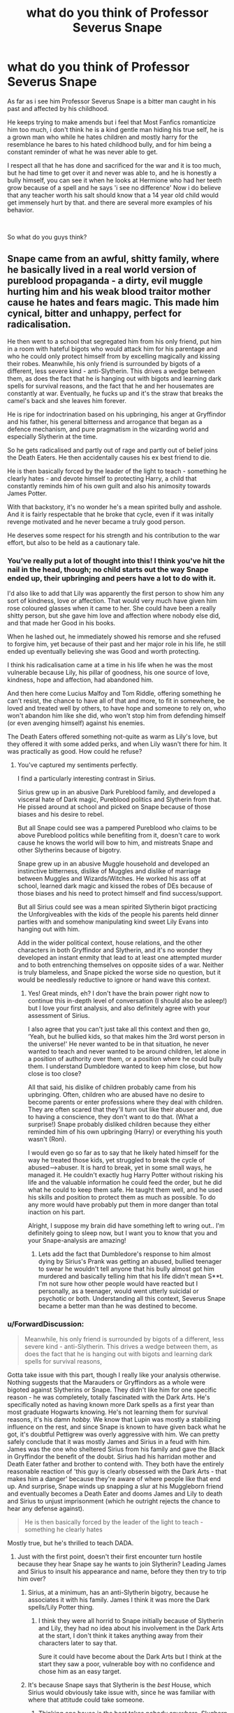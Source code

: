 #+TITLE: what do you think of Professor Severus Snape

* what do you think of Professor Severus Snape
:PROPERTIES:
:Author: Majin-Othinus
:Score: 17
:DateUnix: 1565694778.0
:DateShort: 2019-Aug-13
:FlairText: Discussion
:END:
As far as i see him Professor Severus Snape is a bitter man caught in his past and affected by his childhood.

He keeps trying to make amends but i feel that Most Fanfics romanticize him too much, i don't think he is a kind gentle man hiding his true self, he is a grown man who while he hates children and mostly harry for the resemblance he bares to his hated childhood bully, and for him being a constant reminder of what he was never able to get.

I respect all that he has done and sacrificed for the war and it is too much, but he had time to get over it and never was able to, and he is honestly a bully himself, you can see it when he looks at Hermione who had her teeth grow because of a spell and he says 'i see no difference' Now i do believe that any teacher worth his salt should know that a 14 year old child would get immensely hurt by that. and there are several more examples of his behavior.

​

So what do you guys think?


** Snape came from an awful, shitty family, where he basically lived in a real world version of pureblood propaganda - a dirty, evil muggle hurting him and his weak blood traitor mother cause he hates and fears magic. This made him cynical, bitter and unhappy, perfect for radicalisation.

He then went to a school that segregated him from his only friend, put him in a room with hateful bigots who would attack him for his parentage and who he could only protect himself from by excelling magically and kissing their robes. Meanwhile, his only friend is surrounded by bigots of a different, less severe kind - anti-Slytherin. This drives a wedge between them, as does the fact that he is hanging out with bigots and learning dark spells for survival reasons, and the fact that he and her housemates are constantly at war. Eventually, he fucks up and it's the straw that breaks the camel's back and she leaves him forever.

He is ripe for indoctrination based on his upbringing, his anger at Gryffindor and his father, his general bitterness and arrogance that began as a defence mechanism, and pure pragmatism in the wizarding world and especially Slytherin at the time.

So he gets radicalised and partly out of rage and partly out of belief joins the Death Eaters. He then accidentally causes his ex best friend to die.

He is then basically forced by the leader of the light to teach - something he clearly hates - and devote himself to protecting Harry, a child that constantly reminds him of his own guilt and also his animosity towards James Potter.

With that backstory, it's no wonder he's a mean spirited bully and asshole. And it is fairly respectable that he broke that cycle, even if it was initally revenge motivated and he never became a truly good person.

He deserves some respect for his strength and his contribution to the war effort, but also to be held as a cautionary tale.
:PROPERTIES:
:Author: NeverAskAnyQuestions
:Score: 52
:DateUnix: 1565696638.0
:DateShort: 2019-Aug-13
:END:

*** You've really put a lot of thought into this! I think you've hit the nail in the head, though; no child starts out the way Snape ended up, their upbringing and peers have a lot to do with it.

I'd also like to add that Lily was apparently the first person to show him any sort of kindness, love or affection. That would very much have given him rose coloured glasses when it came to her. She could have been a really shitty person, but she gave him love and affection where nobody else did, and that made her Good in his books.

When he lashed out, he immediately showed his remorse and she refused to forgive him, yet because of their past and her major role in his life, he still ended up eventually believing she was Good and worth protecting.

I think his radicalisation came at a time in his life when he was the most vulnerable because Lily, his pillar of goodness, his one source of love, kindness, hope and affection, had abandoned him.

And then here come Lucius Malfoy and Tom Riddle, offering something he can't resist, the chance to have all of that and more, to fit in somewhere, be loved and treated well by others, to have hope and someone to rely on, who won't abandon him like she did, who won't stop him from defending himself (or even avenging himself) against his enemies.

The Death Eaters offered something not-quite as warm as Lily's love, but they offered it with some added perks, and when Lily wasn't there for him. It was practically as good. How could he refuse?
:PROPERTIES:
:Author: Sigyn99
:Score: 16
:DateUnix: 1565697909.0
:DateShort: 2019-Aug-13
:END:

**** You've captured my sentiments perfectly.

I find a particularly interesting contrast in Sirius.

Sirius grew up in an abusive Dark Pureblood family, and developed a visceral hate of Dark magic, Pureblood politics and Slytherin from that. He pissed around at school and picked on Snape because of those biases and his desire to rebel.

But all Snape could see was a pampered Pureblood who claims to be above Pureblood politics while benefiting from it, doesn't care to work cause he knows the world will bow to him, and mistreats Snape and other Slytherins because of bigotry.

Snape grew up in an abusive Muggle household and developed an instinctive bitterness, dislike of Muggles and dislike of marriage between Muggles and Wizards/Witches. He worked his ass off at school, learned dark magic and kissed the robes of DEs because of those biases and his need to protect himself and find success/support.

But all Sirius could see was a mean spirited Slytherin bigot practicing the Unforgiveables with the kids of the people his parents held dinner parties with and somehow manipulating kind sweet Lily Evans into hanging out with him.

Add in the wider political context, house relations, and the other characters in both Gryffindor and Slytherin, and it's no wonder they developed an instant enmity that lead to at least one attempted murder and to both entrenching themselves on opposite sides of a war. Neither is truly blameless, and Snape picked the worse side no question, but it would be needlessly reductive to ignore or hand wave this context.
:PROPERTIES:
:Author: NeverAskAnyQuestions
:Score: 17
:DateUnix: 1565698931.0
:DateShort: 2019-Aug-13
:END:

***** Yes! Great minds, eh? I don't have the brain power right now to continue this in-depth level of conversation (I should also be asleep!) but I love your first analysis, and also definitely agree with your assessment of Sirius.

I also agree that you can't just take all this context and then go, ‘Yeah, but he bullied kids, so that makes him the 3rd worst person in the universe!' He never wanted to be in that situation, he never wanted to teach and never wanted to be around children, let alone in a position of authority over them, or a position where he could bully them. I understand Dumbledore wanted to keep him close, but how close is too close?

All that said, his dislike of children probably came from his upbringing. Often, children who are abused have no desire to become parents or enter professions where they deal with children. They are often scared that they'll turn out like their abuser and, due to having a conscience, they don't want to do that. (What a surprise!) Snape probably disliked children because they either reminded him of his own upbringing (Harry) or everything his youth wasn't (Ron).

I would even go so far as to say that he likely hated himself for the way he treated those kids, yet struggled to break the cycle of abused--->abuser. It is hard to break, yet in some small ways, he managed it. He couldn't exactly hug Harry Potter without risking his life and the valuable information he could feed the order, but he did what he could to keep them safe. He taught them well, and he used his skills and position to protect them as much as possible. To do any more would have probably put them in more danger than total inaction on his part.

Alright, I suppose my brain did have something left to wring out.. I'm definitely going to sleep now, but I want you to know that you and your Snape-analysis are amazing!
:PROPERTIES:
:Author: Sigyn99
:Score: 8
:DateUnix: 1565699838.0
:DateShort: 2019-Aug-13
:END:

****** Lets add the fact that Dumbledore's response to him almost dying by Sirius's Prank was getting an abused, bullied teenager to swear he wouldn't tell anyone that his bully almost got him murdered and basically telling him that his life didn't mean S**t. I'm not sure how other people would have reacted but I personally, as a teenager, would went utterly suicidal or psychotic or both. Understanding all this context, Severus Snape became a better man than he was destined to become.
:PROPERTIES:
:Score: 6
:DateUnix: 1565701138.0
:DateShort: 2019-Aug-13
:END:


*** u/ForwardDiscussion:
#+begin_quote
  Meanwhile, his only friend is surrounded by bigots of a different, less severe kind - anti-Slytherin. This drives a wedge between them, as does the fact that he is hanging out with bigots and learning dark spells for survival reasons,
#+end_quote

Gotta take issue with this part, though I really like your analysis otherwise. Nothing suggests that the Marauders or Gryffindors as a whole were bigoted against Slytherins or Snape. They didn't like him for one specific reason - he was completely, totally fascinated with the Dark Arts. He's specifically noted as having known more Dark spells as a first year than most graduate Hogwarts knowing. He's not learning them for survival reasons, it's his damn /hobby./ We know that Lupin was mostly a stabilizing influence on the rest, and since Snape is known to have given back what he got, it's doubtful Pettigrew was overly aggressive with him. We can pretty safely conclude that it was mostly James and Sirius in a feud with him. James was the one who sheltered Sirius from his family and gave the Black in Gryffindor the benefit of the doubt. Sirius had his harridan mother and Death Eater father and brother to contend with. They both have the entirely reasonable reaction of 'this guy is clearly obsessed with the Dark Arts - that makes him a danger' because they're aware of where people like that end up. And surprise, Snape winds up snapping a slur at his Muggleborn friend and eventually becomes a Death Eater and dooms James and Lily to death and Sirius to unjust imprisonment (which he outright rejects the chance to hear any defense against).

#+begin_quote
  He is then basically forced by the leader of the light to teach - something he clearly hates
#+end_quote

Mostly true, but he's thrilled to teach DADA.
:PROPERTIES:
:Author: ForwardDiscussion
:Score: 5
:DateUnix: 1565721867.0
:DateShort: 2019-Aug-13
:END:

**** Just with the first point, doesn't their first encounter turn hostile because they hear Snape say he wants to join Slytherin? Leading James and Sirius to insult his appearance and name, before they then try to trip him over?
:PROPERTIES:
:Author: Esafc2016
:Score: 5
:DateUnix: 1565722672.0
:DateShort: 2019-Aug-13
:END:

***** Sirius, at a minimum, has an anti-Slytherin bigotry, because he associates it with his family. James I think it was more the Dark spells/Lily Potter thing.
:PROPERTIES:
:Author: NeverAskAnyQuestions
:Score: 4
:DateUnix: 1565723031.0
:DateShort: 2019-Aug-13
:END:

****** I think they were all horrid to Snape initially because of Slytherin and Lily, they had no idea about his involvement in the Dark Arts at the start, I don't think it takes anything away from their characters later to say that.

Sure it could have become about the Dark Arts but I think at the start they saw a poor, vulnerable boy with no confidence and chose him as an easy target.
:PROPERTIES:
:Author: Esafc2016
:Score: 5
:DateUnix: 1565724018.0
:DateShort: 2019-Aug-13
:END:


***** It's because Snape says that Slytherin is the /best/ House, which Sirius would obviously take issue with, since he was familiar with where that attitude could take someone.
:PROPERTIES:
:Author: ForwardDiscussion
:Score: 3
:DateUnix: 1565723067.0
:DateShort: 2019-Aug-13
:END:

****** Thinking one house is the best takes nobody anywhere, Slughorn obviously thought Slytherin was the best, Sirius and James thought Gryffindor was the best, that wasn't what made them overconfident and arrogant bullies.
:PROPERTIES:
:Author: Esafc2016
:Score: 4
:DateUnix: 1565724617.0
:DateShort: 2019-Aug-14
:END:

******* u/ForwardDiscussion:
#+begin_quote
  Sirius and James thought Gryffindor was the best
#+end_quote

Do you have any proof for that?
:PROPERTIES:
:Author: ForwardDiscussion
:Score: 2
:DateUnix: 1565727354.0
:DateShort: 2019-Aug-14
:END:

******** Yes, James is very clearly enamoured with Gryffindor when he first meets Snape. He clearly sees it as the best. Sirius then goes along with this pretty easily.
:PROPERTIES:
:Author: Esafc2016
:Score: 2
:DateUnix: 1565763313.0
:DateShort: 2019-Aug-14
:END:

********* "Where dwell the brave at heart" isn't really convincing proof one way or the other.
:PROPERTIES:
:Author: ForwardDiscussion
:Score: 1
:DateUnix: 1565794680.0
:DateShort: 2019-Aug-14
:END:

********** He's pretty enamoured with the idea, doesn't consider the other houses, I'd say he's just like Snape at this point.
:PROPERTIES:
:Author: Esafc2016
:Score: 3
:DateUnix: 1565798244.0
:DateShort: 2019-Aug-14
:END:


*** And i completely agree with what you said i understand his background quite well and i can see and sympathies with him but i think that he really shouldn't have been made into a teacher at all where a person holds others futures in his hand, well i wouldn't trust him to take care of kids with his temprement
:PROPERTIES:
:Author: Majin-Othinus
:Score: 7
:DateUnix: 1565697704.0
:DateShort: 2019-Aug-13
:END:

**** 100%. Making him be a teacher was bad for him and for the students.
:PROPERTIES:
:Author: NeverAskAnyQuestions
:Score: 6
:DateUnix: 1565698162.0
:DateShort: 2019-Aug-13
:END:


*** Really well put. Snape's trials often seem pushed aside by people who despise him. It's easy to empathize with Harry -- but Snape deserves it just as much, imho.
:PROPERTIES:
:Author: Boris_The_Unbeliever
:Score: 8
:DateUnix: 1565698522.0
:DateShort: 2019-Aug-13
:END:

**** Snape and Harry are extremely similar in many important ways.

Had Harry been sorted into Slytherin, and Voldemort genuinely dead, I can EASILY see him following the same path.

He didn't respond to his abuse with the same sarcasm, bitterness and angst that Snape did, but the seeds were sown nonetheless.

He came to the magical world as a pureblood propaganda posterboy. Every insult levied at Muggles - they're stupid, violent, bigoted, mean, dirty/slovenly (Vernon and Dudley), they hate and fear magic and want to oppress wizards - is 100% true from 11 year old Harry or Snape's POV, as their only experience shows it.

Harry, thankfully, was then surrounded by good people who set a good example and helped his better nature win, ensuring he understood that not all Muggles were like his parents etc. Snape meanwhile was surrounded by the opposite, and it's no wonder he went the way he did as a result.
:PROPERTIES:
:Author: NeverAskAnyQuestions
:Score: 10
:DateUnix: 1565699229.0
:DateShort: 2019-Aug-13
:END:


**** Adding to my thoughts re: Snape and Harry's similarities, I just vomited this into a word document and thought it might be of interest.

The biggest reason why Harry Potter couldn't really have become a Pureblood supremacist Slytherin in canon is the simple fact that Voldemort is still around.

Voldemort's continued existence ensures that those people who might have the desire and ability to “redpill” Harry against Muggles and Muggleborns, manipulate and indoctrinate him into believing that all Muggles are like the Dursleys and that it is his right as a wizard to dominate them, are instead automatically trying to diminish and/or kill him.

If Voldemort was truly dead and gone, this would be a different story. We get a small glimpse of this alternate reality in the first few interactions between Harry and Draco. Draco, presumably on his father's orders, attempts to befriend Harry and subtly turn him against light aligned families with his snub of Ron. Of course at this time both Draco and Lucius believe that Voldemort is gone -- which means that they have no real incentive to hurt Harry when they can instead win him to their side. Harry, of course, resists this and does so in a fashion so open and harsh that Draco and Lucius immediately (and correctly) peg him as a white knight and somehow already Dumbledore's man through and through (this is not a criticism, just a description). They, as a result, oppose him from then on, and because of that so does the rest of Slytherin. Once Voldemort is back, this only intensifies as you would expect.

But in the alternate world where Voldemort genuinely was defeated that night at Godric's Hollow, I'd argue that all you'd need to change to make Harry a future Dark Wizard and Pureblood Bigot, is slightly change the order of character introductions. Have Draco not insult Hagrid, and introduce himself before starting a positive conversation, have Harry not befriend Ron before Draco's insult, and that's it. Harry is now going to be perfectly happy sorted into Slytherin as the hat demands, and from there it's the fast track to radicalisation.

Harry's only experiences prove and confirm the Pureblood propaganda. Every Pureblood insult you can imagine is proved true by the Dursley's and the other Muggles Harry interacts with,\\
They're Dirty (except Petunia). They're Violent. They're Mean. They're Stupid. They're Bigoted. They're Irrational. They're Primitive. They Hate and Fear Magic. They Want to Oppress and Hurt Magical People. They Don't Understand Magic.

It's not going to take too much pushing for anyone remotely clever to push a narrative based on that which appear instantly accurate to Harry's undeveloped 11 year old mind. Add to that the promises of wealth, of power, of safety against Muggles and all those who would do you harm, and you're making a fairly attractive package for an abused 11 year old.

Plus, he's Harry Potter. He slew the last Dark Lord, a pretender who hurt his followers as much as his enemies and didn't truly respect the Pureblood culture, simply seeking his own power. He won't just be a rank and file dark wizard, no, he'll be powerful and respected and nobody will ever lock him in a cupboard again...and you get the idea.

This roadmap to radicalisation that I've laid out here is fairly close, in my eyes, to the way I see Snape as having been turned into what he became. It's not exactly accurate -- the whole “he's Harry Potter bit” most obviously -- but it hits a lot of the same points. Add to it Snape's generally more bitter and angry personality than 11 year old Harry, who is a beacon of light and resilience somehow, and everything becomes crystal clear.
:PROPERTIES:
:Author: NeverAskAnyQuestions
:Score: 10
:DateUnix: 1565700325.0
:DateShort: 2019-Aug-13
:END:

***** Honestly, I'm in line with you with the muggle opinions! It's a theme I've been developing in my own stories... For Harry, hating muggles should -- /should/ -- be easy. The Dursley's -- and pretty much everyone he's ever known as a muggle -- have mistreated him greatly.

But this is also where the canon plot armor comes in :) Because Harry, for all the abuse he's experienced, is an incredibly well adjusted and, well, /good/, boy. And you simply can't beat that!
:PROPERTIES:
:Author: Boris_The_Unbeliever
:Score: 3
:DateUnix: 1565702787.0
:DateShort: 2019-Aug-13
:END:

****** Harry is truly a good person, despite literally everything in his life conspiring to make him bitter and hateful and angry. This, I think, creates a bit of an unrealistic yardstick for the moral measurement of other characters, as we compare them all to the exceptional case.
:PROPERTIES:
:Author: NeverAskAnyQuestions
:Score: 2
:DateUnix: 1565702879.0
:DateShort: 2019-Aug-13
:END:


*** Calling your friend an ethnic slur in anger isn't a “fuck up”. It's a freudian slip.
:PROPERTIES:
:Author: Slightly_Too_Heavy
:Score: 11
:DateUnix: 1565697763.0
:DateShort: 2019-Aug-13
:END:

**** Only if you totally ignore context.

Snape is a half-blood in Slytherin whose only real knowledge of Muggles may as well have been directly taken from Pureblood propaganda. In those circumstances, a defensive adoption of Pureblood views and a desire to ingratiate oneself into the only available social group - given the isolation of Slytherin from the rest of Hogwarts and the lower status of Half-Bloods generally - makes sense.

Add to that the circumstance - Snape has been publically humiliated by people Lily is in a social group with (to an extent) IN FRONT OF the purebloods he's desperate to make like him because that's his only visible route out of Spinner's End. He's hurt, angry, bitter, and scared of the social repercussions. So he's looking to lash out at anyone who gets close with the most hurtful thing he can, and for Lily that happens to be the word Mudblood. He's also in fear that the other Slytherins will dislike or laugh at him over this, and that will only become worse if he accepts her help. So calling her a Mudblood might save some small amount of face among them, at least.

He's not blameless, and his association with junior DEs, study of Dark Magic, partial culpability in the feud with the Marauders and generally shitty personality all contributed to his decision and to Lily's reaction, but wilfully stripping Snape's Worst Memory to "Snape called Lily the wizard N-Word" is laughable.
:PROPERTIES:
:Author: NeverAskAnyQuestions
:Score: 8
:DateUnix: 1565698512.0
:DateShort: 2019-Aug-13
:END:

***** Pretty sure I've never been so pissed off and embarrassed that I called a friend an ethnic slur and then tried to excuse it under the logic of “nah it's ok because all my other friends wanna genocide you and I wanna fit in with them”

But hey, maybe I'm just not played by Alan Rickman, so if I did it it'd be fucked up.

“Waaah, it's so hard being bullied, I'm going to join a death cult and rely on whinging about my rough childhood to hide from the fact that I'm a fucking monster”
:PROPERTIES:
:Author: Slightly_Too_Heavy
:Score: 17
:DateUnix: 1565701120.0
:DateShort: 2019-Aug-13
:END:

****** If you're going to completely ignore and hand-wave context, this conversation will go nowhere.

When people get very very upset, they lash out at others, often those close to them. They do so, usually, with the things they intuitively know as being hurtful to that person, and then immediately regret this and wish they could take it back because they don't actually feel that way in the cold light of day.

Had Petunia been the one to approach Snape, she'd have been called a Muggle. Had Lupin, he'd have said Werewolf. Harry, probably "orphan". For Lily, that was Mudblood.

And it's far more than just "I want to fit in with the racists". It's "these people are the only people willing to give me time of day, are constantly indoctrinating me with propaganda and promises of power and support and safety, and have tremendous power over me to hurt or help me. I also have a horrible life I fear returning to, and the only way out I can see is by tying myself to these people, who otherwise will crush me."

I'll leave this comment chain here, because I somehow doubt you'll engage with anything more substantive than you have done.
:PROPERTIES:
:Author: NeverAskAnyQuestions
:Score: 9
:DateUnix: 1565701386.0
:DateShort: 2019-Aug-13
:END:

******* Except they weren't the only people willing to give him the time of day. Lily was literally right there, defending him for years, going out of her way to maintain the friendship because she cared about him. And he turns around and throws it in her face with spit to boot.

Claiming that his abuse is the reason he's a cunt is offensive to everyone else who experienced abusive upbringings and grew into functional adults. He's a slimeball by choice.
:PROPERTIES:
:Author: Slightly_Too_Heavy
:Score: 8
:DateUnix: 1565701846.0
:DateShort: 2019-Aug-13
:END:

******** Ah yes, one single person who you share SOME classes with and SOME time outside of class, who you're drifting from for a dozen other reasons, and who while caring offers no real protection or opportunity to you, is obviously equivalent to the dozen people you spend literally all your time with, who have huge political, economic and social power, and who could literally be the difference between you becoming a respected potions master and ending up crawling back to Spinner's End to become your father.

And claiming that abuse played no role in Snape's decisions, personality or behaviour is just wilfully ignorant. I've never claimed that his story is prescriptive or descriptive of all abused people, and have in fact mentioned in other comments the contrast with Harry who maintained a positive, moral attitude despite equivalent suffering.

I did a real world degree in Sociology and Politics, and a large relevant topic in these fields especially in today's climate is radicalisation. I say this not to pull rank or attempt to argue from authority, but to give you context when I say that I recognise Snape's story from real world stories of neo-nazis and other radicals who were indoctrinated into supremacist or violent beliefs IRL.

Acknowledging that we are largely products of our environment does not and cannot absolve us of responsibility for our flaws, nor does or can it free us from legitimate comparisons, criticisms and opposition targeted at said flaws. But it is necessary if we are going to UNDERSTAND those flaws, and potentially avoid reproducing them in future generations.
:PROPERTIES:
:Author: NeverAskAnyQuestions
:Score: 8
:DateUnix: 1565702636.0
:DateShort: 2019-Aug-13
:END:


******* u/deleted:
#+begin_quote
  If you're going to completely ignore and hand-wave context, this conversation will go nowhere.
#+end_quote

You are doing exactly the same thing here. Snape was basically in the KKK calling his black friend a nigger. Not just hanging out wiht people who are nice to him and promising power.
:PROPERTIES:
:Score: 8
:DateUnix: 1565709786.0
:DateShort: 2019-Aug-13
:END:

******** Now you're exagerating. He was hanging out with a certain crowd, not wholeheartedly buing into the supremacist views ('cause if he did, he wouldn't give a damn about Lily).\\
And i think you're not quite grasping the context of the situation - people, when angry, will say things that are aimed to be hurful and mean to others at the moment, as a defensive mechanism. They might tell them to fuck off, eat shit and die, or use something they know about the person to pick a hurtful thing to say. The fact that in that context it was racial slur doesn't mean the person is more bad, or less bad, or less or more in the wrong.
:PROPERTIES:
:Author: Von_Usedom
:Score: 2
:DateUnix: 1565720895.0
:DateShort: 2019-Aug-13
:END:

********* u/deleted:
#+begin_quote
  He was hanging out with a certain crowd, not wholeheartedly buing into the supremacist views
#+end_quote

Yeah not like he went on to become a Death Eater or anything. Definitely wasn't hanging around with people torturing other schoolkids.

#+begin_quote
  The fact that in that context it was racial slur doesn't mean the person is more bad, or less bad, or less or more in the wrong.
#+end_quote

Yes it absolutely does.
:PROPERTIES:
:Score: 7
:DateUnix: 1565721020.0
:DateShort: 2019-Aug-13
:END:

********** Lily even mentioned that all of her friends didn't know why she hung out with snape and that she had been defending him for years

There was a war going on outside hogwarts and snape had clearly chosen a side already
:PROPERTIES:
:Author: CommanderL3
:Score: 6
:DateUnix: 1565722493.0
:DateShort: 2019-Aug-13
:END:


********** u/Von_Usedom:
#+begin_quote
  Yeah not like he went on to become a Death Eater or anything. Definitely wasn't hanging around with people torturing other schoolkids.
#+end_quote

Yeah, like 5 years after that fact. At that point he was a kid seeking some sense of belonging and some countermeasures to bullying.

#+begin_quote
  Yes it absolutely does.
#+end_quote

I don't know why some people seem to have such an obsession with racial slurs.

Anyways, in the context of such situation - he could've said a myriad of hurtful things, the fact that he picked 'mudblood' over 'go kill yourself you useless piece of shit' or some other verbal abuse doesn't make him more of a bad person.
:PROPERTIES:
:Author: Von_Usedom
:Score: 1
:DateUnix: 1565725075.0
:DateShort: 2019-Aug-14
:END:

*********** u/deleted:
#+begin_quote
  At that point he was a kid seeking some sense of belonging and some countermeasures to bullying.
#+end_quote

Countermeasures to bullying isn't torturing other kids. He was as much a bully as anyone.

#+begin_quote
  the fact that he picked 'mudblood' over 'go kill yourself you useless piece of shit' or some other verbal abuse doesn't make him more of a bad person.
#+end_quote

It really does, it's a targeted racial slur over random meaningless insults.
:PROPERTIES:
:Score: 4
:DateUnix: 1565728119.0
:DateShort: 2019-Aug-14
:END:


******** Yawn. I've already explained why it's not that simple. Snape at the time of Snape's Worst Memory was 15. If you think anyone is irredeemable at 15 when their worst crime is spitting out and immediately regretting a slur in a high stress situation with multiple aggravating factors, I worry for you.
:PROPERTIES:
:Author: NeverAskAnyQuestions
:Score: 0
:DateUnix: 1565712077.0
:DateShort: 2019-Aug-13
:END:

********* You're just being an asshole now and adding nothing.
:PROPERTIES:
:Score: 1
:DateUnix: 1565716514.0
:DateShort: 2019-Aug-13
:END:

********** Because I've already explained everything that needs to be said. I'm not going to endlessly repeat myself.
:PROPERTIES:
:Author: NeverAskAnyQuestions
:Score: 2
:DateUnix: 1565716638.0
:DateShort: 2019-Aug-13
:END:

*********** You're just being an asshole though. No need.
:PROPERTIES:
:Score: 0
:DateUnix: 1565717233.0
:DateShort: 2019-Aug-13
:END:


******* Dude.. I have black brothers (I'm white) and I have never been so angry at them that I called them the N-word our of spite. Never. And this is when they actually did some shitty things to me unlike lily who was just trying to help.
:PROPERTIES:
:Author: Lindsiria
:Score: 2
:DateUnix: 1565807062.0
:DateShort: 2019-Aug-14
:END:

******** Congrats?

Not really relevant, given that people react differently, even to identical circumstances, and I sincerely doubt your circumstances were identical anyway, but well done I guess, you get brownie points from me.
:PROPERTIES:
:Author: NeverAskAnyQuestions
:Score: 4
:DateUnix: 1565807335.0
:DateShort: 2019-Aug-14
:END:

********* The point that you are not getting is that lashing out rarely includes slurs unless you are a secret racist.

Anyone with friends of minorities knows how tough they have it. Even when angry, you are conscious of this fact. Unless you actually believe (which Snape did) you would never use slurs like that to someone you care about.

Snape believed in this propaganda. He believed muggleborns were lesser to purebloods. Lily was the exception, not the norm. She even mentions this in the books. He would, or allowed, his friends to curse muggleborns as long as they weren't Lily.

At the end of the day, regardless of how you are raised, you are in control of your own actions. Yeah, he had a shitty life, but so did Harry and a ton others and they didn't rush off to join Voldemort.
:PROPERTIES:
:Author: Lindsiria
:Score: 1
:DateUnix: 1565808029.0
:DateShort: 2019-Aug-14
:END:

********** You're assuming that none of the multitude of pressures I mentioned had any influence, and desperately striving to ignore the context Snape grew up and lived in in favour of a trite platitude about choices (which ignores that a. Choices are influenced by circumstance and b. In the end, Snape's choices were good, once he was a fully grown adult and no longer under constant pressure of the same kind).

Even if I accept that Snape held anti Muggleborn prejudice rather than just an understandable (given his upbringing) anti Muggle prejudice at the age of 15 while living in what was basically a permanent brainwashing camp after being primed perfectly for brainwashing by his childhood, that doesn't contradict anything I've said.
:PROPERTIES:
:Author: NeverAskAnyQuestions
:Score: 2
:DateUnix: 1565808272.0
:DateShort: 2019-Aug-14
:END:

*********** Your choices may be influenced by your past but it doesn't excuse it.

If Snape murdered James, would it be justified? Hell no, murder is still murder, even if James had been a twat in the past. Slurs are the same but lesser. Snape had the choice to say anything else that was hurtful, instead he said Mudblood.

And Snape's choices after joining Dumbledore weren't good. They were selfish as fuck. It was revenge for killing Lily, nothing more. Don't forget, Snape didn't care that James, her husband, died. Snape didn't even care that Harry could have died. The reason he protected Harry was because he was Lily's son... Not an orphan child that needed help.

Hell, he bullied students for no reason (Neville especially) and was an utter dick to Harry because he looked like his father. That is extremely petty.

I would easily take your side if he showed actual remorse for what he had done, and not just because the love of his life had been murdered.

Snape would have remained a death eater, full stop, if lily hadn't been murdered. That, to me, makes him a bad person.
:PROPERTIES:
:Author: Lindsiria
:Score: 1
:DateUnix: 1565808788.0
:DateShort: 2019-Aug-14
:END:

************ If you'd be so kind as to quote me saying that Snape's past excused his choices, that'd be lovely.

The rest is all based on assumptions about Snape's motivations and feelings without any real information to back them up given that he never revealed them publically in the books. All assumptions made with the worst possible faith interpretation.

I never argued Snape wasn't a bad person. I said he was a complex person, and that given the circumstances and what he ended up doing, he deserved some respect despite his flaws.

Every single one of you anti-Snape commenters has made the same mistake: because you have an entirely one sided, black and white view of morality, you assume others must have one. But I don't.

I am not arguing Snape was a hero, or a good person, or that he should have had Harry's son named after him. I'm just arguing that he wasn't a total irredeemable piece of shit to the end with no value as a human being.
:PROPERTIES:
:Author: NeverAskAnyQuestions
:Score: 2
:DateUnix: 1565809090.0
:DateShort: 2019-Aug-14
:END:

************* I never said he didn't have any value as a human being. Nor that he is completely irredeemable. Nor do I have a /one sided view of morality/, as you like to put it. I understand where you are coming from, I just disagree with certain points. Snape served a good purpose as a spy and did help out the OOTP.

He is a complex character, for sure, this is why we get a ton of threads about him. Rowling did create a masterpiece with Snape. I just feel that, in the end, he was not redeemed due to how he treated children during Harry's years.
:PROPERTIES:
:Author: Lindsiria
:Score: 1
:DateUnix: 1565848602.0
:DateShort: 2019-Aug-15
:END:


** Fantastic character, really shitty person.
:PROPERTIES:
:Author: wandererchronicles
:Score: 22
:DateUnix: 1565696013.0
:DateShort: 2019-Aug-13
:END:

*** Well summarised.
:PROPERTIES:
:Author: JaimeJabs
:Score: 3
:DateUnix: 1565707032.0
:DateShort: 2019-Aug-13
:END:


** I think that he should have never been a teacher honestly- sure Harry would have probably died in first year and Voldemort would have resurrected early but a person like that shouldn't be a teacher- honestly the man was a bully and nothing excuses the fact he insulted eleven year olds to their faces. I hate kids but you don't see me calling them worthless droppings of idiocy from their Mother's gaping gash but Snape called them all dunderheads to their dunderheaded faces all the time. The effect that has on the wretches minds can't be good.
:PROPERTIES:
:Author: SneezeOnMyPenis
:Score: 10
:DateUnix: 1565694956.0
:DateShort: 2019-Aug-13
:END:


** Snape wasn't evil, but he was a pathetic, bitter, asshole.

What really strikes me about Snape is that over a decade after the Potters' deaths, he still hasn't let it go. He doesn't even try to move on, find happiness, or better himself. He remains obsessed with James and Lily- obsessively hating James and obsessively 'loving' Lily. He takes out his hatred of a man who has been dead for a decade on his orphaned, 11 year old, and completely innocent son. That's just pathetic. He regularly bullies children for utterly petty reasons. He never expresses regret for any of this.

Look, I'd be willing to forgive all the shit he did before the Potters' murder because he did reform and as others have pointed out, he was basically groomed for it, but everything after that is all on him. Nothing excuses the bullying of children. I don't care how abused a character was as a child, once they turn and start abusing children themselves, they get no sympathy from me.
:PROPERTIES:
:Author: icefire9
:Score: 7
:DateUnix: 1565712048.0
:DateShort: 2019-Aug-13
:END:

*** Snape spent the rest of his life hating James potter

James potter most likely wondered if that death eater he was fighting was snape.
:PROPERTIES:
:Author: CommanderL3
:Score: 2
:DateUnix: 1565722605.0
:DateShort: 2019-Aug-13
:END:


** He's a monster who never tried to make amends. His motivation is vengeance against Voldemort, not any ethical objection to him. If Lily and James had moved to the continent or something and never been threatened by the prophecy, Snape would have lived and died a loyal Death Eater.

His actions to bring down Voldemort /maybe/ absolve him of joining a terrorist genocide cult to begin with. They do not absolve him of the rest of his myriad sins.
:PROPERTIES:
:Author: Slightly_Too_Heavy
:Score: 16
:DateUnix: 1565697706.0
:DateShort: 2019-Aug-13
:END:

*** Snape claimed to love lilly but didnt care if Lily's husband and child died if she lived
:PROPERTIES:
:Author: CommanderL3
:Score: 3
:DateUnix: 1565722095.0
:DateShort: 2019-Aug-13
:END:


** He would have been a school shooter IRL.
:PROPERTIES:
:Author: RoyTellier
:Score: 8
:DateUnix: 1565700866.0
:DateShort: 2019-Aug-13
:END:


** u/deleted:
#+begin_quote
  He keeps trying to make amends
#+end_quote

I don't buy that, I think he pretty clearly is only acting out of a weird desire to please Lily/obsession with her. I don't think he cares about making amends.
:PROPERTIES:
:Score: 7
:DateUnix: 1565709621.0
:DateShort: 2019-Aug-13
:END:


** He was one of the biggest assholes in kid literature. May his soul rot in hell. J.K. tried to make him redeemable but he was an asshole to the end.
:PROPERTIES:
:Author: SleepyGuy12
:Score: 7
:DateUnix: 1565697979.0
:DateShort: 2019-Aug-13
:END:


** pathetic excuse of a human being . He bullies an 11 year old kid because he hates his father and while James bullied him Snape was no angel he kept practicing dark arts aswell as calling Lily a mudblood , he joined the death eaters right after school so in 1977 and he heard the prophecy in late 79 early 80 so he already committed alot of acts for Voldemort by then and when he heard the prophecy he went running to Voldemort and didnt care at the time when he heard it was Lily child he went to Dumbledore but if it was Neville he wouldnt have cared because at the end Snape is a petty human that hold grudges for dead people and taking it out on their children
:PROPERTIES:
:Author: kamacho2000
:Score: 7
:DateUnix: 1565698744.0
:DateShort: 2019-Aug-13
:END:


** Snape was an evil asshole that learned being an evil asshole can hurt people you care about. He eventually began doing the right thing for the wrong reasons.

He's still an asshole and, debatably still evil, just working for the other side.
:PROPERTIES:
:Author: streakermaximus
:Score: 3
:DateUnix: 1565721760.0
:DateShort: 2019-Aug-13
:END:


** Snape is not a good person. It's a smaller bit of canon but him tearing the picture of Harry's family in half so he can save the Lily portion just shows how selfish and self involved he is. His hatred and treatment of Harry can in no way be justified if you are trying to make the argument that at his heart he is a 'good' character.
:PROPERTIES:
:Author: IAmNot_Legend
:Score: 3
:DateUnix: 1565730068.0
:DateShort: 2019-Aug-14
:END:


** [deleted]
:PROPERTIES:
:Score: 6
:DateUnix: 1565695932.0
:DateShort: 2019-Aug-13
:END:

*** How? He wasn't angry at women for rejecting him, he wasn't even angry at Lily for marrying a ‘chad'(?) He was angry that the woman who had been his best and closest friend married the man who, along with his friends, bullied him savagely and relentlessly for years. That's an actual good, valid reason. He would have seen it as abandonment, probably betrayal. Further, he was angry that her son, Harry, was so similar to James, and not just in looks. He was also probably angry that Harry had lived where she had died, especially when Dumbledore said he would protect them and Voldemort said he wouldn't kill her. He's definitely not an incel, just a butter man with many, many reasons to be as butter as he was.
:PROPERTIES:
:Author: Sigyn99
:Score: 4
:DateUnix: 1565698234.0
:DateShort: 2019-Aug-13
:END:

**** u/deleted:
#+begin_quote
  He was angry that the woman who had been his best and closest friend married the man who, along with his friends, bullied him savagely and relentlessly for years. That's an actual good, valid reason.
#+end_quote

No it isn't, he joined a group of racist scumbags and was bullied for it. She rejected him for that, and that alone.

#+begin_quote
  He wasn't angry at women for rejecting him, he wasn't even angry at Lily for marrying a ‘chad'
#+end_quote

I think he's arguably angry about both.
:PROPERTIES:
:Score: 11
:DateUnix: 1565710012.0
:DateShort: 2019-Aug-13
:END:

***** u/Sigyn99:
#+begin_quote
  He joined a group of racist scumbags
#+end_quote

If you mean his housemates, who were actively ostracised by the rest of the school, teachers included, and then ended up becoming ‘racist scumbags', what other option did he have? He didn't /choose/ to join the ‘Evil' house. He was put there.

He never expressed any anger with any woman for rejecting him, only Lily for marrying someone who did despicable things to him and whose friend very nearly murdered him.
:PROPERTIES:
:Author: Sigyn99
:Score: 1
:DateUnix: 1565731610.0
:DateShort: 2019-Aug-14
:END:


**** He lost all ability to ever fuckin cry about Lily hating his guts when he called her an ethnic slur in anger.

“Incel” is not limited to Eliot Rodger types. The term absolutely applies to Snape - he blames everyone but himself for his own faults and sins, and refuses to address his flaws or grow as a person such that he might actually find someone who could love him.

Like all “incels”, his celibacy is entirely voluntary and directly caused by him being a shithead.
:PROPERTIES:
:Author: Slightly_Too_Heavy
:Score: 9
:DateUnix: 1565701459.0
:DateShort: 2019-Aug-13
:END:

***** I see what you're saying, but we're given no indication that he's unhappy with his celibacy. Some people are happier alone than they are with a partner, and I think Snape actually holds a lot of self blame, especially for the fact that Lily died. That said, Dumbledore promised to protect her, and he didn't. Voldemort promised to spare her, and he didn't.
:PROPERTIES:
:Author: Sigyn99
:Score: 4
:DateUnix: 1565731744.0
:DateShort: 2019-Aug-14
:END:


***** I wouldn't go as far as to call celibacy among incels as being voluntary. A fair percentage of that group are using their personalities for birth control.

It's not the Women's fault that the Incels are so very good at it.
:PROPERTIES:
:Author: Clell65619
:Score: 2
:DateUnix: 1565715974.0
:DateShort: 2019-Aug-13
:END:


** Snape's arc throughout the series is some of the best writing and character development ever created
:PROPERTIES:
:Score: 2
:DateUnix: 1574137449.0
:DateShort: 2019-Nov-19
:END:


** An asshole with good intentions is still an asshole
:PROPERTIES:
:Author: will1707
:Score: 4
:DateUnix: 1565715669.0
:DateShort: 2019-Aug-13
:END:


** Severus Snape is a cunt. And I don't mean that in a nice way.

Plain and simple the man never grew up. Of course, he had this in common with the few of his generation we get to see in any detail. Sirius and Remus also had major cuntery in their characters and none of them ever grew the fuck up.

Sirius never seemed to be able to separate James from Harry, Remus was stuck in an endless morass of self-pity, both of them believed that the sun shone out of Dumbledore's ass, and neither treated Harry with anything resembling respect.

As bad as those two were, Snape is worse. A devoted follower of Tommy-Boy, right up to the point where Lily became a target. Blatant murdering and torture are okay as long as old Sev didn't have a stiffy for the victim, I guess. He went to Tommy to plead to be given Lily, and when that deal fell through, he traded one immoral slave master for another.

Snape went out of his way to be an utter bitch to the son of someone who was mean to him in school. A kid who has no memory of his father, and then Snape's last act in canon was to make sure that Harry knew that Snape had been wacking it to Lily's memory for Harry's entire life.

And Harry's response to that? Did he piss on the bastard's corpse? Oh hell no, he named his kid for the man, and for the other man who fucked with Harry's life and tried to program him to die.

So, yeah, canon Harry's a bit of a cunt too.
:PROPERTIES:
:Author: Clell65619
:Score: 2
:DateUnix: 1565701722.0
:DateShort: 2019-Aug-13
:END:

*** u/deleted:
#+begin_quote
  Sirius and Remus also had major cuntery in their characters and none of them ever grew the fuck up.
#+end_quote

Sirius went to the most insane jail imaginable so fair enough he didn't, he had literally 0 life experiences and was constantly reminded of his worst ones, of course he didn't grow up.

I don't think we actually saw enough of Remus pre-PoA to say whether or not he changed from a kid but by the end of the series he was happily married with a kid which he pretty clearly didn't think would be possible/was able to cope with earlier on.
:PROPERTIES:
:Score: 9
:DateUnix: 1565709941.0
:DateShort: 2019-Aug-13
:END:

**** Sirius went from highschool straight into a war and then into a prison that basically tortures you all the time.

sirius is quite responsable in poa and gof I think he back slides in oop due to being stuck in his childhood home for months on end while feeling useless
:PROPERTIES:
:Author: CommanderL3
:Score: 7
:DateUnix: 1565722287.0
:DateShort: 2019-Aug-13
:END:


**** Word Of God is that Sirius avoided the worst part of being in Azkaban by remaining in his animagus form to avoid the Dementor effect.

As far as Remus's 'change' are we talking about the same Remus who abandoned his pregnant wife to run to Harry after the Ministry had fallen?
:PROPERTIES:
:Author: Clell65619
:Score: -2
:DateUnix: 1565715822.0
:DateShort: 2019-Aug-13
:END:

***** You can avoid the worst part whilst still suffering/missing 13 years of your life with nothing to do but stare at a wall with literally 0 possible development.

I'm talking about the Remus that went back after 15 minutes of brief panic to support his family and accepted love at all.
:PROPERTIES:
:Score: 5
:DateUnix: 1565716497.0
:DateShort: 2019-Aug-13
:END:


*** That Sirius James separation is only the movies.

The books have Sirius as a mostly responsible adult by his actions.
:PROPERTIES:
:Score: 3
:DateUnix: 1565718890.0
:DateShort: 2019-Aug-13
:END:

**** Hell even oop sirius makes sense, he is stuck in his childhood home while his friends are going out to war, I bet its lonely alot of the time as well
:PROPERTIES:
:Author: CommanderL3
:Score: 3
:DateUnix: 1565722355.0
:DateShort: 2019-Aug-13
:END:

***** I wish Arthur had died in that book, to even the score so to speak with the children.
:PROPERTIES:
:Score: 2
:DateUnix: 1565723256.0
:DateShort: 2019-Aug-13
:END:

****** It would have given ron a plotline as well
:PROPERTIES:
:Author: CommanderL3
:Score: 2
:DateUnix: 1565726686.0
:DateShort: 2019-Aug-14
:END:


** I have mixed feelings on Snape like Voldemort and Harry he grew up in a situation which might make him resent Muggles and by extstention muggleborns. Unlike Voldemort though or even Draco really he had exposure to a different persective via Lilly. So I am possibly even more judgemental of his attitude than say Draco's. Perhaps after his friendship ending with Lilly it was easier for him to be dragged into the more biggoted beliefs and become surounded by bigoted brainwashing ideaology kinda like Draco in that aspect. So while im not sympathetic that he didnt question it and went along with it, I can find myself to at least pity that. But the telling thing is what happened later.

Draco's ficticious view of this world came crashing down on him he wanted nothing to do with Voldemort but was stuck and scared. Despite this he refused to expose Harry when he recognized him lying despite knowing he was fucked if Harry got caught and there was still a good chance he would. And even before then he wasnt exactly all happy about taking the job to kill Dumbledore. And after the war he chose to be with a woman whose beliefs went against the things he used to believe in and going against his parents wishes as thr first example you really see of him rebelling. I bring up Draco to point out all those things Snape could have been but wasnt.

He still told Voldemort to go after the Potters child. He only went against Voldemort because Voldy killed his crush. There is nothing about him changing his beliefs or challenging anything. Yes he loved Lilly who was against all this. But he loved her when he joined the Death Eaters too. So unlike Draco whose partner did reflect his beliefs( Pansy liked Dracos ideas in school ) Snape's romantic interest did not. So essentially as far as canon has stated his only real redeeming quality is loving Lilly and as far as you know he still has backwards beliefs but just hates Voldemort for killing her. And loving her but having those beliefs...not really redeeming in my eyes. He also takes his anger of James's out on Harry and really all Griffindor kids. Like really he shouldnt be a teacher.

Maybe it was just something that Rowling forgot to put in the showing he changed his beliefs but its weird when this was a character she was purposely trying to make sympathetic.

Since I don't consider his love for Lilly all that redeeming alot of what i do consider redeeming is when he helps people outside of that on his own volition.

Like pretending he missed to spare George and only taking out his ear. Or checking on Sirius after Harry tries to tell him Sirius is in danger in front of Umbridge.

I mean ya he'd be really low to let Voldemort just torture Sirius. But again this is the guy who outed Lupin as a werewolf because he lost the chance to get Sirius lobotomized and since Snape is told things by Dumbledore and would most definetly demand an explanation for all this knew probably Sirius was innocent when he did.

But my mixed feelings for him dont really come from the fact that i think he is very forgivable but from the fact I wanted him to be better. I wanted to see him become a better person and be redeemed by proving his beliefs changed and not because he loved someone who was good and rejected him.

I think he had the potential to be and I think it makes a more interesting story when he did.

I dont necessarily hate him in canon or think he has no redeeming qualities but i do think he came across much less redeemable than the author wanted him to be.
:PROPERTIES:
:Author: literaltrashgoblin
:Score: 1
:DateUnix: 1565805296.0
:DateShort: 2019-Aug-14
:END:


** What I think is that fan-fiction need not necessarily confirm every characterizations established by canon. A fan-fiction writer can write a sorrowful, regretful, and loving Snape and it would still be okay as long as it makes sense in that writer's world if it confirms the rule and characterization established in their world.

This is why I don't overtly hate bash fic. I don't read them as possible explanation of canon events, or motives behind people involved in those events and keep in mind that manipulative xyz is manipulative within the realm of that author's version of fictional universe.

I like to think it's kind of like multiple universe theory.

As for canon Snape: His character is arguably most complex and the way JKR tried to play with "villain turned hero" and "double agent" thing with him is the actual reason that he appears such a bully in canon.

In universe explanation could be that the series is from perspective of an abused and neglected kid with hampered emotional and social development who got introduced in the world with extreme bias from giant who owed everything to a political and military leader and a kid whose world doesn't extend beyond good and evil based on color of tie has a lot to do with how we get to see Snape. I don't consider Harry Potter a reliable narrator.

On top of that Snape had a lot to do, and was stretched far too thin. He was a teacher, a double agent with far more important duties, crushing vows hanging over his heads. Cuddling an unreliable narrator straight out of abused household was probably not the most important task he had to take care of.
:PROPERTIES:
:Author: fgarim
:Score: -3
:DateUnix: 1565695807.0
:DateShort: 2019-Aug-13
:END:

*** You may need to reexamine canon. He goes way beyond bully, the man is a fucking sociopath in ways that go far beyond the scope of “unreliable narrator”, unless you're claiming Harry was actively hallucinating.

Also worth noting that Harry is not the narrator. We see through his eyes and hear his opinions on things, but this is not a first-person narrative.
:PROPERTIES:
:Author: Slightly_Too_Heavy
:Score: 15
:DateUnix: 1565701592.0
:DateShort: 2019-Aug-13
:END:

**** Correct, Severus Snape is NOT Alan Rickman.

He is a rampaging asshole fighting for the good guys, but only because his boss is even bigger piece of shit.

Had his boss just been a little bit more considerate, Snape would have been perfectly happy continuing his sadistic genocidal magical Nazi ways.
:PROPERTIES:
:Author: InquisitorCOC
:Score: 5
:DateUnix: 1565717816.0
:DateShort: 2019-Aug-13
:END:

***** Alan Rickman's Snape is definitely a sympathetic figure. The scene at the end of the prisoner of azkaban has him covering 3 children with his body when a werewolf comes to attack them.

Book Snape is just an asshole. Casually sabotaging student work, insulting dead parents, and all that.
:PROPERTIES:
:Score: 3
:DateUnix: 1565719257.0
:DateShort: 2019-Aug-13
:END:
